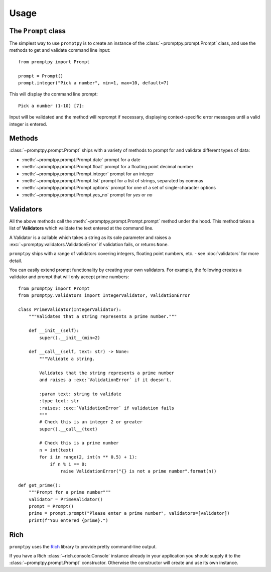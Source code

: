 Usage
=====

The ``Prompt`` class
--------------------

The simplest way to use ``promptpy`` is to create an
instance of the :class:`~promptpy.prompt.Prompt` class, and use the methods
to get and validate command line input::

    from promptpy import Prompt

    prompt = Prompt()
    prompt.integer("Pick a number", min=1, max=10, default=7)

This will display the command line prompt::

    Pick a number (1-10) [7]: 

Input will be validated and the method will reprompt if necessary,
displaying context-specific error messages
until a valid integer is entered.

Methods
-------

:class:`~promptpy.prompt.Prompt` ships with a variety of methods to prompt for
and validate different types of data:

* :meth:`~promptpy.prompt.Prompt.date` prompt for a date
* :meth:`~promptpy.prompt.Prompt.float` prompt for a floating point decimal number
* :meth:`~promptpy.prompt.Prompt.integer` prompt for an integer
* :meth:`~promptpy.prompt.Prompt.list` prompt for a list of strings, separated by commas
* :meth:`~promptpy.prompt.Prompt.options` prompt for one of a set of single-character options
* :meth:`~promptpy.prompt.Prompt.yes_no` prompt for `yes` or `no`

Validators
----------

All the above methods call the :meth:`~promptpy.prompt.Prompt.prompt` method under the hood.
This method takes a list of **Validators** which validate the text
entered at the command line.

A Validator is a callable which takes a string as its sole parameter
and raises a :exc:`~promptpy.validators.ValidationError` if validation fails,
or returns ``None``.

``promptpy`` ships with a range of validators covering integers, floating
point numbers, etc. - see :doc:`validators` for more detail.

You can easily extend prompt functionality by creating your own
validators. For example, the following creates a validator
and prompt that will only accept prime numbers::

    from promptpy import Prompt
    from promptpy.validators import IntegerValidator, ValidationError

    class PrimeValidator(IntegerValidator):
        """Validates that a string represents a prime number."""

        def __init__(self):
            super().__init__(min=2)

        def __call__(self, text: str) -> None:
            """Validate a string.

            Validates that the string represents a prime number
            and raises a :exc:`ValidationError` if it doesn't.

            :param text: string to validate
            :type text: str
            :raises: :exc:`ValidationError` if validation fails
            """
            # Check this is an integer 2 or greater
            super().__call__(text)

            # Check this is a prime number
            n = int(text)
            for i in range(2, int(n ** 0.5) + 1):
                if n % i == 0:
                    raise ValidationError("{} is not a prime number".format(n))

    def get_prime():
        """Prompt for a prime number"""
        validator = PrimeValidator()
        prompt = Prompt()
        prime = prompt.prompt("Please enter a prime number", validators=[validator])
        print(f"You entered {prime}.")

Rich
----

``promptpy`` uses the `Rich <https://rich.readthedocs.io/en/stable/>`_ library
to provide pretty command-line output.

If you have a Rich :class:`~rich.console.Console`
instance already in your application you should supply it to the 
:class:`~promptpy.prompt.Prompt` constructor. Otherwise the constructor will
create and use its own instance.